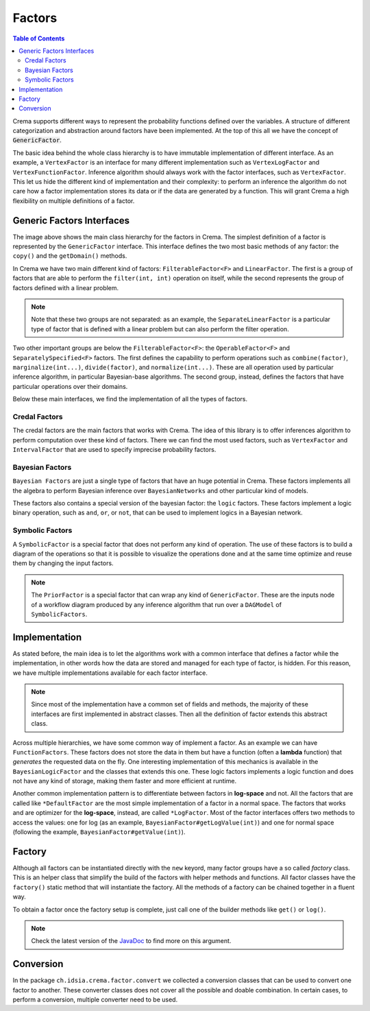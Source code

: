 .. highlight:: java


=======
Factors
=======

.. contents:: Table of Contents
    :local:

Crema supports different ways to represent the probability functions defined over the variables. A structure of different categorization
and abstraction around factors have been implemented. At the top of this all we have the concept of :code:`GenericFactor`.

The basic idea behind the whole class hierarchy is to have immutable implementation of different interface. As an example,
a ``VertexFactor`` is an interface for many different implementation such as ``VertexLogFactor`` and ``VertexFunctionFactor``.
Inference algorithm should always work with the factor interfaces, such as ``VertexFactor``. This let us hide the different
kind of implementation and their complexity: to perform an inference the algorithm do not care how a factor implementation
stores its data or if the data are generated by a function. This will grant Crema a high flexibility on multiple definitions
of a factor.


Generic Factors Interfaces
==========================

.. graphviz::

    digraph GenericFactors {
        gf [shape=box,label="(I) GenericFactor"];
        ff [shape=box,label="(I) FilterableFactor<F>"];
        of [shape=box,label="(I) OperableFactor<F>"];
        lf [shape=box,label="(I) LinearFactor"];
        ss  [shape=box,label="(I) SeparatelySpecified<F>"];

        evf [shape=box,label="(I) ExtensiveVertexFactor"];
        sf  [shape=box,label="(I) SymbolicFactor"];
        bf  [shape=box,label="(I) BayesianFactor"];
        vf  [shape=box,label="(I) VertexFactor"];
        slf [shape=box,label="(I) SeparateLinearFactor<F>"];
        elf [shape=box,label="(I) ExtensiveLinearFactor<F>"];

        if  [shape=box,label="(I) IntervalFactor"];
        shf [shape=box,label="(I) SeparateHalfspaceFactor"];

        if  -> slf [color=green];
        shf -> slf [color=green];
        ss  -> ff  [color=green];

        of  -> ff   [color=green];
        ff  -> gf   [color=green];
        lf  -> gf   [color=green];

        evf -> of   [color=green];
        sf  -> of   [color=green];

        bf  -> of   [color=green];
        bf  -> ss   [color=green];

        vf  -> of   [color=green];
        vf  -> ss   [color=green];

        slf -> ss   [color=green];
        slf -> lf   [color=green];

        elf -> lf   [color=green];
    }

The image above shows the main class hierarchy for the factors in Crema. The simplest definition of a factor is represented
by the ``GenericFactor`` interface. This interface defines the two most basic methods of any factor: the ``copy()`` and
the ``getDomain()`` methods.

In Crema we have two main different kind of factors: ``FilterableFactor<F>`` and ``LinearFactor``. The first is a group of
factors that are able to perform the ``filter(int, int)`` operation on itself, while the second represents the group of
factors defined with a linear problem.

.. Note::
    Note that these two groups are not separated: as an example, the ``SeparateLinearFactor`` is a particular type of
    factor that is defined with a linear problem but can also perform the filter operation.

Two other important groups are below the ``FilterableFactor<F>``: the ``OperableFactor<F>`` and ``SeparatelySpecified<F>``
factors. The first defines the capability to perform operations such as ``combine(factor)``, ``marginalize(int...)``,
``divide(factor)``, and ``normalize(int...)``. These are all operation used by particular inference algorithm, in particular
Bayesian-base algorithms. The second group, instead, defines the factors that have particular operations over their domains.

Below these main interfaces, we find the implementation of all the types of factors.


Credal Factors
--------------

.. graphviz::

    digraph CredalFactors {
        lf  [shape=box,label="(I) LinearFactor"];
        ss  [shape=box,label="(I) SeparatelySpecified<F>"];

        elf  [shape=box,label="(I) ExtensiveLinearFactor<F>"];
        ehf  [shape=box,label="ExtensiveHalfspaceFactor"];

        slf  [shape=box,label="(I) SeparateLinearFactor<F>"];

        if   [shape=box,label="(I) IntervalFactor"];
        iaf  [shape=box,label="(A) IntervalAbstractFactor"];
        idf  [shape=box,label="IntervalDefaultFactor"];
        ilf  [shape=box,label="IntervalLogFactor"];
        ivf  [shape=box,label="IntervalVacuousFactor"];

        shf  [shape=box,label="(I) SeparateHalfspaceFactor"];
        shaf [shape=box,label="(A) SeparateHalfspaceAbstractFactor"];
        shdf [shape=box,label="SeparateHalfspaceDefaultFactor"];

        vf   [shape=box,label="(I) VertexFactor"];
        vaf  [shape=box,label="VertexAbstractFactor"];
        vdf  [shape=box,label="VertexDefaultFactor"];
        vff  [shape=box,label="VertexFunctionFactor"];
        vlf  [shape=box,label="VertexLogFactor"];
        vtf  [shape=box,label="VertexDeterministicFactor"];

        sscf [shape=box,label="SeparatelySpecifiedCredalFactor<S>"];
        cf   [shape=box,label="(A) ConditionalFactor<F>"];

        evf  [shape=box,label="(I) ExtensiveVertexFactor"];
        evaf [shape=box,label="(A) ExtensiveVertexAbstractFactor"];
        evdf [shape=box,label="ExtensiveVertexDefaultFactor"];
        evlf [shape=box,label="ExtensiveVertexLogFactor"];

        slf -> lf  [color=green];
        slf -> ss  [color=green];
        vf  -> ss  [color=green];

        if  -> slf [color=green];
        shf -> slf [color=green];

        elf -> lf  [color=green];
        ehf -> elf [style=dashed,color=green];

        iaf -> if  [style=dashed,color=green];
        idf -> iaf;
        ivf -> idf;
        ilf -> idf;

        shaf -> shf [style=dashed,color=green];
        shdf -> shaf;

        vlf -> vdf;
        vtf -> vdf;
        vdf -> vaf;
        vff -> vaf;
        vaf -> vf   [style=dashed,color=green];

        sscf -> ss  [style=dashed,color=green];
        cf   -> ss  [style=dashed,color=green];

        evaf -> evf [style=dashed,color=green];
        evdf -> evaf;
        evlf -> evdf;
    }

The credal factors are the main factors that works with Crema. The idea of this library is to offer inferences algorithm
to perform computation over these kind of factors. There we can find the most used factors, such as ``VertexFactor`` and
``IntervalFactor`` that are used to specify imprecise probability factors.


Bayesian Factors
----------------

.. graphviz::

   digraph BayesianFactors {
        bf  [shape=box,label="(I) BayesianFactor"];
        baf [shape=box,label="(A) BayesianAbstractFactor"];
        bff [shape=box,label="(A) BayesianFunctionFactor"];
        bdf [shape=box,label="BayesianDefaultFactor"];

        blf [shape=box,label="BayesianLogFactor"];
        btf [shape=box,label="BayesianDeterministicFactor"];

        bflf [shape=box,label="(A) BayesianFunctionLogFactor"];
        bgf [shape=box,label="BayesianLogicFactor"];
        bnf [shape=box,label="BayesianNotFactor"];

        nor [shape=box,label="BayesianNoisyOrFactor"];
        and [shape=box,label="BayesianAndFactor"];
        or  [shape=box,label="BayesianOrFactor"];

        nor -> bgf;
        and -> bgf;
        or ->  bgf;

        bflf -> bff;
        bgf -> bff;
        bnf -> bff;

        blf -> bdf;
        btf -> bdf;

        bdf -> baf;
        bff -> baf;

        baf -> bf [style=dashed,color=green];
   }

``Bayesian Factors`` are just a single type of factors that have an huge potential in Crema. These factors implements all
the algebra to perform Bayesian inference over ``BayesianNetworks`` and other particular kind of models.

These factors also contains a special version of the bayesian factor: the ``logic`` factors. These factors implement a
logic binary operation, such as ``and``, ``or``, or ``not``, that can be used to implement logics in a Bayesian network.


Symbolic Factors
----------------

.. graphviz::

   digraph SymbolicFactors {
        sf  [shape=box,label="(I) SymbolicFactor"];
        saf [shape=box,label="(A) SymbolicAbstractFactor"];
        cf  [shape=box,label="CombinedFactor"];
        df  [shape=box,label="DividedFactor"];
        mf  [shape=box,label="MarginalizedFactor"];
        ff  [shape=box,label="FilteredFactor"];
        pf  [shape=box,label="PriorFactor"];
        nf  [shape=box,label="NormalizedFactor"];

        cf -> saf;
        df -> saf;
        mf -> saf;
        ff -> saf;
        pf -> saf;
        nf -> saf;

        saf -> sf [style=dashed,color=green];
   }

A ``SymbolicFactor`` is a special factor that does not perform any kind of operation. The use of these factors is to
build a diagram of the operations so that it is possible to visualize the operations done and at the same time optimize
and reuse them by changing the input factors.

.. Note::
    The ``PriorFactor`` is a special factor that can wrap any kind of ``GenericFactor``. These are the inputs node of a
    workflow diagram produced by any inference algorithm that run over a ``DAGModel`` of ``SymbolicFactors``.


Implementation
==============

As stated before, the main idea is to let the algorithms work with a common interface that defines a factor while the
implementation, in other words how the data are stored and managed for each type of factor, is hidden. For this reason,
we have multiple implementations available for each factor interface.

.. Note::
    Since most of the implementation have a common set of fields and methods, the majority of these interfaces are first
    implemented in abstract classes. Then all the definition of factor extends this abstract class.

Across multiple hierarchies, we have some common way of implement a factor. As an example we can have ``FunctionFactors``.
These factors does not store the data in them but have a function (often a **lambda** function) that *generates* the
requested data on the fly. One interesting implementation of this mechanics is available in the ``BayesianLogicFactor``
and the classes that extends this one. These logic factors implements a logic function and does not have any kind of storage,
making them faster and more efficient at runtime.

Another common implementation pattern is to differentiate between factors in **log-space** and not. All the factors that
are called like ``*DefaultFactor`` are the most simple implementation of a factor in a normal space. The factors
that works and are optimizer for the **log-space**, instead, are called ``*LogFactor``. Most of the factor interfaces
offers two methods to access the values: one for log (as an example, ``BayesianFactor#getLogValue(int)``) and one for
normal space (following the example, ``BayesianFactor#getValue(int)``).


Factory
=======

Although all factors can be instantiated directly with the ``new`` keyord, many factor groups have a so called *factory*
class. This is an helper class that simplify the build of the factors with helper methods and functions. All factor
classes have the ``factory()`` static method that will instantiate the factory. All the methods of a factory can be
chained together in a fluent way.

To obtain a factor once the factory setup is complete, just call one of the builder methods like ``get()`` or ``log()``.

.. note::

   Check the latest version of the `JavaDoc <https://idsia.github.io/crema/javadoc/>`_ to find more on this argument.


Conversion
==========

In the package ``ch.idsia.crema.factor.convert`` we collected a conversion classes that can be used to convert one factor
to another. These converter classes does not cover all the possible and doable combination. In certain cases, to perform
a conversion, multiple converter need to be used.
